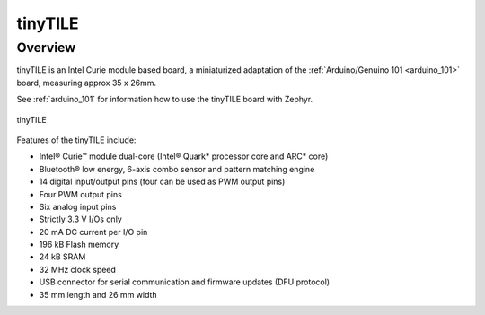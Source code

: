 .. _tinytile:

tinyTILE
#########

Overview
********

tinyTILE is an Intel Curie module based board, a miniaturized adaptation of the
:ref:`Arduino/Genuino 101 <arduino_101>` board, measuring approx 35 x 26mm.

See :ref:`arduino_101` for information how to use the tinyTILE board with Zephyr.

.. figure:: TINYTILE.jpg
   :width: 442px
   :align: center
   :alt: tinyTILE

   tinyTILE

Features of the tinyTILE include:

- Intel® Curie™ module dual-core (Intel® Quark* processor core and ARC* core)
- Bluetooth® low energy, 6-axis combo sensor and pattern matching engine
- 14 digital input/output pins (four can be used as PWM output pins)
- Four PWM output pins
- Six analog input pins
- Strictly 3.3 V I/Os only
- 20 mA DC current per I/O pin
- 196 kB Flash memory
- 24 kB SRAM
- 32 MHz clock speed
- USB connector for serial communication and firmware updates (DFU protocol)
- 35 mm length and 26 mm width

